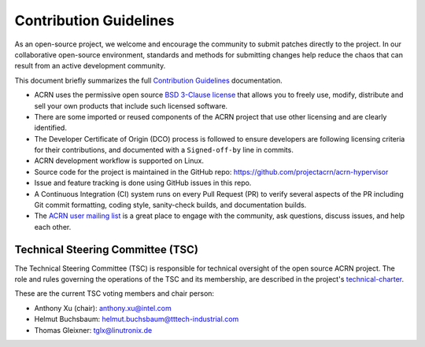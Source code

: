 Contribution Guidelines
#######################

As an open-source project, we welcome and encourage the community to submit
patches directly to the project.  In our collaborative open-source environment,
standards and methods for submitting changes help reduce the chaos that can result
from an active development community.

This document briefly summarizes the full `Contribution
Guidelines <http://projectacrn.github.io/latest/developer-guides/contribute_guidelines.html>`_
documentation.

.. start_include_here

* ACRN uses the permissive open source `BSD 3-Clause license`_
  that allows you to freely use, modify, distribute and sell your own products
  that include such licensed software.

* There are some imported or reused components of the ACRN project that
  use other licensing and are clearly identified.

* The Developer Certificate of Origin (DCO) process is followed to
  ensure developers are following licensing criteria for their
  contributions, and documented with a ``Signed-off-by`` line in commits.

* ACRN development workflow is supported on Linux.

* Source code for the project is maintained in the GitHub repo:
  https://github.com/projectacrn/acrn-hypervisor

* Issue and feature tracking is done using GitHub issues in this repo.

* A Continuous Integration (CI) system runs on every Pull Request (PR)
  to verify several aspects of the PR including Git commit formatting,
  coding style, sanity-check builds, and documentation builds.

* The `ACRN user mailing list`_ is a great place to engage with the
  community, ask questions, discuss issues, and help each other.

.. _tsc_members:

Technical Steering Committee (TSC)
**********************************

The Technical Steering Committee (TSC) is responsible for technical oversight of
the open source ACRN project.  The role and rules governing the operations of
the TSC and its membership, are described in the project's `technical-charter`_.

These are the current TSC voting members and chair person:

- Anthony Xu (chair): anthony.xu@intel.com
- Helmut Buchsbaum: helmut.buchsbaum@tttech-industrial.com
- Thomas Gleixner: tglx@linutronix.de

.. _ACRN user mailing list: https://lists.projectacrn.org/g/acrn-user
.. _BSD 3-Clause license: https://github.com/projectacrn/acrn-hypervisor/blob/master/LICENSE
.. _technical-charter: https://projectacrn.org/technical-charter/
